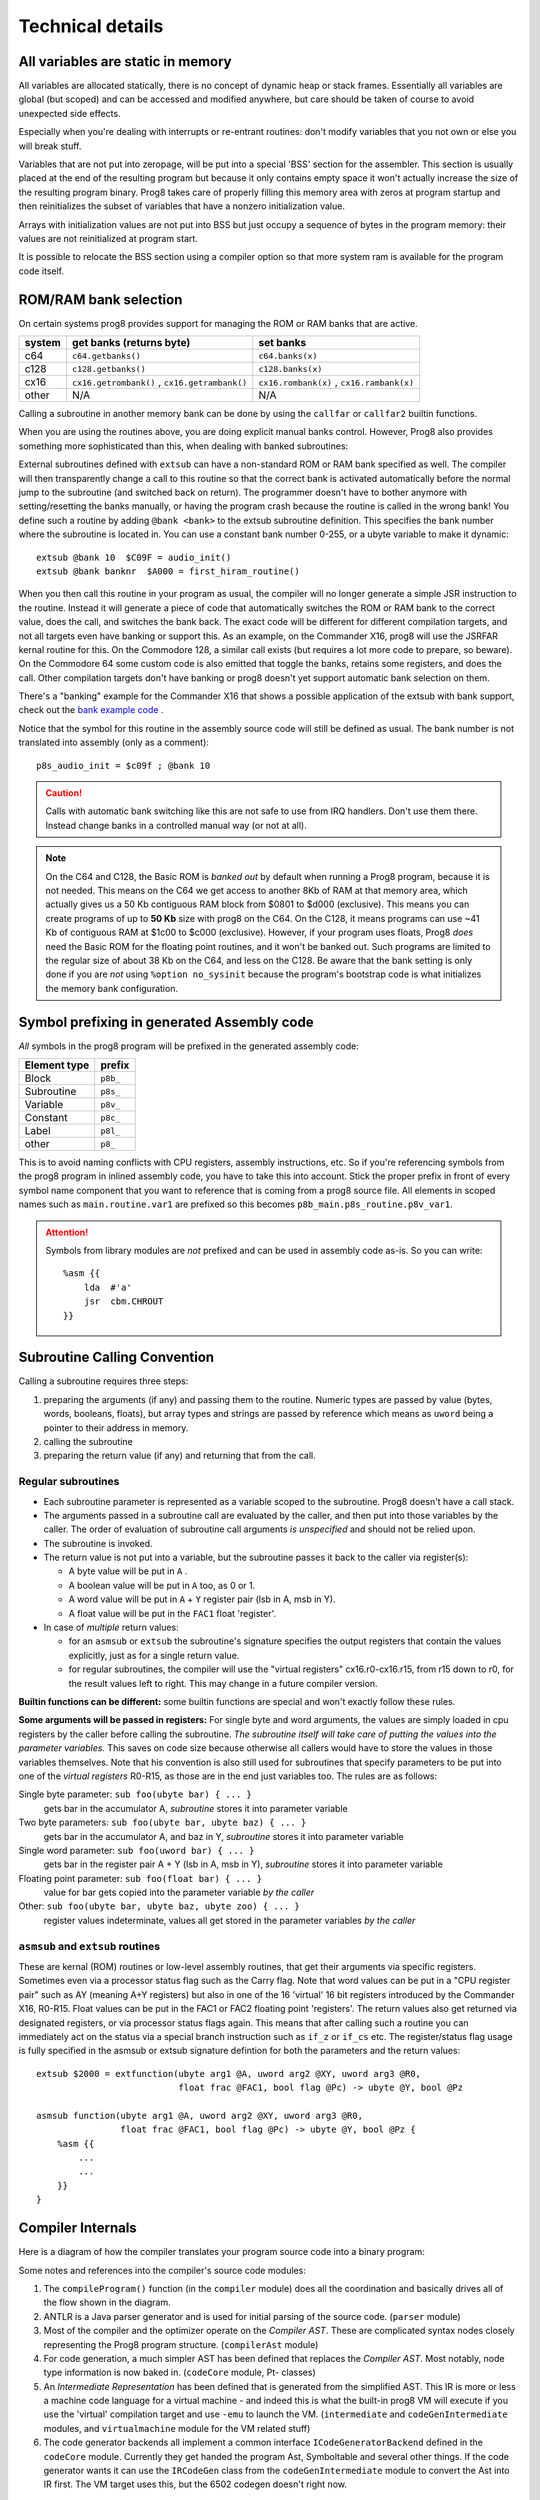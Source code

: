 =================
Technical details
=================

All variables are static in memory
----------------------------------

All variables are allocated statically, there is no concept of dynamic heap or stack frames.
Essentially all variables are global (but scoped) and can be accessed and modified anywhere,
but care should be taken of course to avoid unexpected side effects.

Especially when you're dealing with interrupts or re-entrant routines: don't modify variables
that you not own or else you will break stuff.

Variables that are not put into zeropage, will be put into a special 'BSS' section for the assembler.
This section is usually placed at the end of the resulting program but because it only contains empty space
it won't actually increase the size of the resulting program binary.
Prog8 takes care of properly filling this memory area with zeros at program startup and then reinitializes
the subset of variables that have a nonzero initialization value.

Arrays with initialization values are not put into BSS but just occupy a sequence of bytes in
the program memory: their values are not reinitialized at program start.

It is possible to relocate the BSS section using a compiler option
so that more system ram is available for the program code itself.


.. _banking:

ROM/RAM bank selection
----------------------

On certain systems prog8 provides support for managing the ROM or RAM banks that are active.

======= ============================================= ===========
system  get banks (returns byte)                      set banks
======= ============================================= ===========
c64     ``c64.getbanks()``                            ``c64.banks(x)``
c128    ``c128.getbanks()``                           ``c128.banks(x)``
cx16    ``cx16.getrombank()`` , ``cx16.getrambank()`` ``cx16.rombank(x)`` , ``cx16.rambank(x)``
other   N/A                                           N/A
======= ============================================= ===========

Calling a subroutine in another memory bank can be done by using the ``callfar`` or ``callfar2`` builtin functions.

When you are using the routines above, you are doing explicit manual banks control.
However, Prog8 also provides something more sophisticated than this, when dealing with banked subroutines:

External subroutines defined with ``extsub`` can have a non-standard ROM or RAM bank specified as well.
The compiler will then transparently change a call to this routine so that the correct bank is activated
automatically before the normal jump to the subroutine (and switched back on return). The programmer doesn't
have to bother anymore with setting/resetting the banks manually, or having the program crash because
the routine is called in the wrong bank!  You define such a routine by adding ``@bank <bank>``
to the extsub subroutine definition. This specifies the bank number where the subroutine is located in.
You can use a constant bank number 0-255, or a ubyte variable to make it dynamic::

    extsub @bank 10  $C09F = audio_init()
    extsub @bank banknr  $A000 = first_hiram_routine()

When you then call this routine in your program as usual, the compiler will no longer generate a simple JSR instruction to the
routine. Instead it will generate a piece of code that automatically switches the ROM or RAM bank to the
correct value, does the call, and switches the bank back. The exact code will be different for different
compilation targets, and not all targets even have banking or support this. As an example,
on the Commander X16, prog8 will use the JSRFAR kernal routine for this. On the Commodore 128,
a similar call exists (but requires a lot more code to prepare, so beware).
On the Commodore 64 some custom code is also emitted that toggle the banks, retains some registers, and does the call.
Other compilation targets don't have banking or prog8 doesn't yet support automatic bank selection on them.

There's a "banking" example for the Commander X16 that shows a possible application
of the extsub with bank support, check out the `bank example code <https://github.com/irmen/prog8/tree/master/examples/cx16/banking>`_ .


Notice that the symbol for this routine in the assembly source code will still be defined as usual.
The bank number is not translated into assembly (only as a comment)::

	p8s_audio_init = $c09f ; @bank 10

.. caution::
    Calls with automatic bank switching like this are not safe to use from IRQ handlers. Don't use them there.
    Instead change banks in a controlled manual way (or not at all).

.. note::
    On the C64 and C128, the Basic ROM is *banked out* by default when running a Prog8 program, because
    it is not needed. This means on the C64 we get access to another 8Kb of RAM at that
    memory area, which actually gives us a 50 Kb contiguous RAM block from $0801 to $d000 (exclusive).
    This means you can create programs of up to **50 Kb** size with prog8 on the C64.
    On the C128, it means programs can use ~41 Kb of contiguous RAM at $1c00 to $c000 (exclusive).
    However, if your program uses floats, Prog8 *does* need the Basic ROM for the floating point routines,
    and it won't be banked out. Such programs are limited to the regular size of about 38 Kb on the C64, and less on the C128.
    Be aware that the bank setting is only done if you are *not* using ``%option no_sysinit`` because the
    program's bootstrap code is what initializes the memory bank configuration.


.. _symbol-prefixing:

Symbol prefixing in generated Assembly code
-------------------------------------------

*All* symbols in the prog8 program will be prefixed in the generated assembly code:

============ ========
Element type prefix
============ ========
Block        ``p8b_``
Subroutine   ``p8s_``
Variable     ``p8v_``
Constant     ``p8c_``
Label        ``p8l_``
other        ``p8_``
============ ========

This is to avoid naming conflicts with CPU registers, assembly instructions, etc.
So if you're referencing symbols from the prog8 program in inlined assembly code, you have to take
this into account. Stick the proper prefix in front of every symbol name component that you want to reference that is coming
from a prog8 source file.
All elements in scoped names such as ``main.routine.var1`` are prefixed so this becomes ``p8b_main.p8s_routine.p8v_var1``.

.. attention::
    Symbols from library modules are *not* prefixed and can be used
    in assembly code as-is. So you can write::

        %asm {{
            lda  #'a'
            jsr  cbm.CHROUT
        }}


Subroutine Calling Convention
-----------------------------

Calling a subroutine requires three steps:

#. preparing the arguments (if any) and passing them to the routine.
   Numeric types are passed by value (bytes, words, booleans, floats),
   but array types and strings are passed by reference which means as ``uword`` being a pointer to their address in memory.
#. calling the subroutine
#. preparing the return value (if any) and returning that from the call.


Regular subroutines
^^^^^^^^^^^^^^^^^^^

- Each subroutine parameter is represented as a variable scoped to the subroutine. Prog8 doesn't have a call stack.
- The arguments passed in a subroutine call are evaluated by the caller, and then put into those variables by the caller.
  The order of evaluation of subroutine call arguments *is unspecified* and should not be relied upon.
- The subroutine is invoked.
- The return value is not put into a variable, but the subroutine passes it back to the caller via register(s):

  - A byte value will be put in ``A`` .
  - A boolean value will be put in ``A`` too, as 0 or 1.
  - A word value will be put in ``A`` + ``Y`` register pair (lsb in A, msb in Y).
  - A float value will be put in the ``FAC1`` float 'register'.

- In case of *multiple* return values:

  - for an ``asmsub`` or ``extsub`` the subroutine's signature specifies the output registers that contain the values explicitly,
    just as for a single return value.
  - for regular subroutines, the compiler will use the "virtual registers" cx16.r0-cx16.r15, from r15 down to r0, for the
    result values left to right.  This may change in a future compiler version.


**Builtin functions can be different:**
some builtin functions are special and won't exactly follow these rules.

**Some arguments will be passed in registers:**
For single byte and word arguments, the values are simply loaded in cpu registers by the caller before calling the subroutine.
*The subroutine itself will take care of putting the values into the parameter variables.* This saves on code size because
otherwise all callers would have to store the values in those variables themselves.
Note that his convention is also still used for subroutines that specify parameters to be put into
one of the *virtual registers* R0-R15, as those are in the end just variables too.
The rules are as follows:

Single byte parameter: ``sub foo(ubyte bar) { ... }``
   gets bar in the accumulator A, *subroutine* stores it into parameter variable

Two byte parameters: ``sub foo(ubyte bar, ubyte baz) { ... }``
   gets bar in the accumulator A, and baz in Y, *subroutine* stores it into parameter variable

Single word parameter: ``sub foo(uword bar) { ... }``
    gets bar in the register pair A + Y (lsb in A, msb in Y), *subroutine* stores it into parameter variable

Floating point parameter: ``sub foo(float bar) { ... }``
    value for bar gets copied into the parameter variable *by the caller*

Other: ``sub foo(ubyte bar, ubyte baz, ubyte zoo) { ... }``
   register values indeterminate, values all get stored in the parameter variables *by the caller*



``asmsub`` and ``extsub`` routines
^^^^^^^^^^^^^^^^^^^^^^^^^^^^^^^^^^

These are kernal (ROM) routines or low-level assembly routines, that get their arguments via specific registers.
Sometimes even via a processor status flag such as the Carry flag.
Note that word values can be put in a "CPU register pair" such as AY (meaning A+Y registers) but also
in one of the 16 'virtual' 16 bit registers introduced by the Commander X16, R0-R15.
Float values can be put in the FAC1 or FAC2 floating point 'registers'.
The return values also get returned via designated registers, or via processor status flags again.
This means that after calling such a routine you can immediately act on the status
via a special branch instruction such as ``if_z`` or ``if_cs`` etc.
The register/status flag usage is fully specified in the asmsub or extsub signature defintion
for both the parameters and the return values::

    extsub $2000 = extfunction(ubyte arg1 @A, uword arg2 @XY, uword arg3 @R0,
                               float frac @FAC1, bool flag @Pc) -> ubyte @Y, bool @Pz

    asmsub function(ubyte arg1 @A, uword arg2 @XY, uword arg3 @R0,
                    float frac @FAC1, bool flag @Pc) -> ubyte @Y, bool @Pz {
        %asm {{
            ...
            ...
        }}
    }


Compiler Internals
------------------

Here is a diagram of how the compiler translates your program source code into a binary program:

.. image:: prog8compiler.svg

Some notes and references into the compiler's source code modules:

#. The ``compileProgram()`` function (in the ``compiler`` module) does all the coordination and basically drives all of the flow shown in the diagram.
#. ANTLR is a Java parser generator and is used for initial parsing of the source code. (``parser`` module)
#. Most of the compiler and the optimizer operate on the *Compiler AST*. These are complicated
   syntax nodes closely representing the Prog8 program structure. (``compilerAst`` module)
#. For code generation, a much simpler AST has been defined that replaces the *Compiler AST*.
   Most notably, node type information is now baked in. (``codeCore`` module, Pt- classes)
#. An *Intermediate Representation* has been defined that is generated from the simplified AST. This IR
   is more or less a machine code language for a virtual machine - and indeed this is what the built-in
   prog8 VM will execute if you use the 'virtual' compilation target and use ``-emu`` to launch the VM.
   (``intermediate`` and ``codeGenIntermediate`` modules, and ``virtualmachine`` module for the VM related stuff)
#. The code generator backends all implement a common interface ``ICodeGeneratorBackend`` defined in the ``codeCore`` module.
   Currently they get handed the program Ast, Symboltable and several other things.
   If the code generator wants it can use the ``IRCodeGen`` class from the ``codeGenIntermediate`` module
   to convert the Ast into IR first. The VM target uses this, but the 6502 codegen doesn't right now.


Run-time memory profiling with the X16 emulator
-----------------------------------------------

The compiler has the ``-dumpvars`` switch that will print a list of all variables and where they are placed into memory.
This can be useful to track which variables end up in zeropage for instance. But it doesn't really show if the choices
made are good, i.e. if the variables that are actually the most used in your program, are placed in zeropage.

But there is a way to actually *measure* the behavior of your program as it runs on the X16.
See it as a simple way of *profiling* your program to find the hotspots that maybe need optimizing:

The X16 emulator has a ``-memorystats`` option that enables it to keep track of memory access count statistics,
and write the accumulated counts to a file on exit.
Prog8 then provides a Python script ``profiler.py`` (find it in the "scripts" subdirectory of the source code distribution,
or `online here <https://github.com/irmen/prog8/blob/master/scripts/profiler.py>`_).
This script cross-references the memory stats file with an assembly listing of the program, produced by the Prog8 compiler with the ``-asmlist`` option.
It then prints the top N lines in your (assembly) program source that perform the most reads and writes,
which you can use to identify possible hot spots/bottlenecks/variables that should be better placed in zeropage etc.
Note that the profiler simply works with the total number of accesses to memory locations.
This is *not* the same as the most run-time (cpu instructions cycle times aren't taken into account at all)!
Here is an example of the output it generates::

    $ scripts/profiler.py -n 10 cobramk3-gfx.list memstats.txt                                                                             ✔

    number of actual lines in the assembly listing: 2134
    number of distinct addresses read from  : 22006
    number of distinct addresses written to : 8179
    total number of reads  : 375106285 (375M)
    total number of writes : 63601962 (63M)

    top 10 most reads:
    $007f (7198687) : $007e 'P8ZP_SCRATCH_W2' (line 13), $007e 'remainder' (line 1855)
    $007e (6990527) : $007e 'P8ZP_SCRATCH_W2' (line 13), $007e 'remainder' (line 1855)
    $0265 (5029230) : unknown
    $007c (4455140) : $007c 'P8ZP_SCRATCH_W1' (line 12), $007c 'dividend' (line 1854), $007c 'result' (line 1856)
    $007d (4275195) : $007c 'P8ZP_SCRATCH_W1' (line 12), $007c 'dividend' (line 1854), $007c 'result' (line 1856)
    $0076 (3374800) : $0076 'label_asm_35_counter' (line 2082)
    $15d7 (3374800) : $15d7 '9c 23 9f               stz  cx16.VERA_DATA0' (line 2022), $15d7 'label_asm_34_repeat' (line 2021)
    $15d8 (3374800) : $15d7 '9c 23 9f               stz  cx16.VERA_DATA0' (line 2022), $15d7 'label_asm_34_repeat' (line 2021)
    $15d9 (3374800) : $15da '9c 23 9f               stz  cx16.VERA_DATA0' (line 2023)
    $15da (3374800) : $15da '9c 23 9f               stz  cx16.VERA_DATA0' (line 2023)

    top 10 most writes:
    $9f23 (14748104) : $9f23 'VERA_DATA0' (line 1451)
    $0265 (5657743) : unknown
    $007e (4464393) : $007e 'P8ZP_SCRATCH_W2' (line 13), $007e 'remainder' (line 1855)
    $007f (4464393) : $007e 'P8ZP_SCRATCH_W2' (line 13), $007e 'remainder' (line 1855)
    $007c (4416537) : $007c 'P8ZP_SCRATCH_W1' (line 12), $007c 'dividend' (line 1854), $007c 'result' (line 1856)
    $007d (3820272) : $007c 'P8ZP_SCRATCH_W1' (line 12), $007c 'dividend' (line 1854), $007c 'result' (line 1856)
    $0076 (3375568) : $0076 'label_asm_35_counter' (line 2082)
    $01e8 (1310425) : cpu stack
    $01e7 (1280140) : cpu stack
    $0264 (1258159) : unknown

Apparently the most cpu activity while running this program is spent in a division routine which uses the 'remainder' and 'dividend' variables.
As you can see, sometimes even actual assembly instructions end up in the tables above if they are in a routine that is executed very often (the 'stz' instructions in this example).
The tool isn't powerful enough to see what routine the variables or instructions are part of, but it prints the line number in the assembly listing file so you can investigate that manually.

You can see in the example above that the variables that are among the most used are neatly placed in zeropage already.
If you see for instance a variable that is heavily used and that is *not* in zeropage, you
could consider adding ``@zp`` to that variable's declaration to prioritize it to be put into zeropage.
